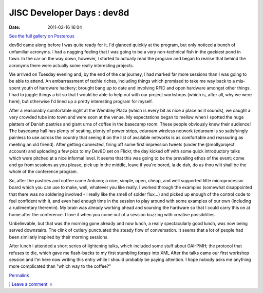 JISC Developer Days : dev8d
###########################
:date: 2011-02-16 16:04

.. raw:: html

   <div class="p_embed p_image_embed">

.. raw:: html

   </p>

|P70|

|P72|

|P74|

.. raw:: html

   <div class="p_see_full_gallery">

`See the full gallery on Posterous`_

.. raw:: html

   </div>

.. raw:: html

   </p>

.. raw:: html

   <p>

.. raw:: html

   </div>

.. raw:: html

   </p>

dev8d came along before I was quite ready for it. I'd glanced quickly at
the program, but only noticed a bunch of unfamiliar acronyms. I had a
nagging feeling that I was going to be a very non-technical fish in the
geekiest pond in town. In the car on the way down, however, I started to
actually read the program and began to realise that behind the acronyms
there were actually some really interesting projects.

We arrived on Tuesday evening and, by the end of the car journey, I had
marked far more sessions than I was going to be able to attend. An
embarrassment of techie riches, including things which promised to take
me way back to a mis-spent youth of hardware hackery; brought bang up to
date and involving RFID and open hardware amongst other things. I had to
juggle things a bit so that I would be able to help out with our project
workshops (which is, after all, why we were here), but otherwise I'd
lined up a pretty interesting program for myself.

After a reasonably comfortable night at the Wembley Plaza (which is
every bit as nice a place as it sounds), we caught a very crowded tube
into town and were soon at the venue. My expectations began to mellow
when I spotted the huge platters of Danish pastries and giant urns of
coffee in the basecamp room. These people obviously knew their audience!
The basecamp hall has plenty of seating, plenty of power strips, eduroam
wireless network (eduroam is so satisfyingly painless to use across the
country that seeing it on the list of available networks is as
comfortable and reassuring as meeting an old friend). After getting
connected, firing off some first impression tweets (under the
@mollyproject account) and uploading a few pics to my Dev8D set on
Flickr, the day kicked off with some quick introductory talks which were
pitched at a nice informal level. It seems that this was going to be the
prevailing ethos of the event; come and go from sessions as you please,
pick up in the middle, leave if you're bored, la de dah, do as thou wilt
shall be the whole of the conference program.

So, after the pastries and coffee came Arduino; a nice, simple, open,
cheap, and well supported little microprocessor board which you can use
to make, well, whatever you like really. I worked through the examples
(somewhat disappointed that there was no soldering involved - I really
like the smell of solder flux...) and picked up enough of the control
code to feel confident with it, and even had enough time in the session
to play around with some examples of our own (including a rudimentary
theremin). My brain was already working ahead and sourcing the hardware
so that I could carry this on at home after the conference. I love it
when you come out of a session buzzing with creative possibilities.

Unbelievable, but that was the morning gone already and now lunch, a
really spectacularly good lunch, was now being served downstairs. The
clink of cutlery punctuated the steady flow of conversation. It seems
that a lot of people had been similarly inspired by their morning
sessions.

After lunch I attended a short series of lightening talks, which
included some stuff about OAI-PMH; the protocol that refuses to die,
which gave me flash-backs to my first stumbling forays into XML After
the talks came our first workshop session and I'm here now writing this
entry while I should probably be paying attention. I hope nobody asks me
anything more complicated than "which way to the coffee?"

.. raw:: html

   </p>

.. raw:: html

   </p>

`Permalink`_

\| `Leave a comment  »`_

.. raw:: html

   </p>

.. _See the full gallery on Posterous: http://mobileoxfordtech.posterous.com/jisc-developer-days-dev8d
.. _Permalink: http://mobileoxfordtech.posterous.com/jisc-developer-days-dev8d
.. _Leave a comment  »: http://mobileoxfordtech.posterous.com/jisc-developer-days-dev8d#comment

.. |P70| image:: http://getfile4.posterous.com/getfile/files.posterous.com/mobileoxfordtech/gvEnDJFfmhfwuxrxspmBflupJudeIwipbkfulgrloudzIoIzjBwgnkrcIvio/p70.jpg.scaled595.jpg
   :target: http://getfile4.posterous.com/getfile/files.posterous.com/mobileoxfordtech/gvEnDJFfmhfwuxrxspmBflupJudeIwipbkfulgrloudzIoIzjBwgnkrcIvio/p70.jpg.scaled1000.jpg
.. |P72| image:: http://getfile3.posterous.com/getfile/files.posterous.com/mobileoxfordtech/dCcgdlEHvqpaHugsCawachgfghxCwarkJDmGwvuErHzrtIeFGkpCIsEvaylJ/p72.jpg.scaled595.jpg
   :target: http://getfile3.posterous.com/getfile/files.posterous.com/mobileoxfordtech/dCcgdlEHvqpaHugsCawachgfghxCwarkJDmGwvuErHzrtIeFGkpCIsEvaylJ/p72.jpg.scaled1000.jpg
.. |P74| image:: http://getfile4.posterous.com/getfile/files.posterous.com/mobileoxfordtech/atxryDccieGFvooHqylayilxAHccmbcElpkhtyEJDthxxcbqqHDebeExzzos/p74.jpg.scaled595.jpg
   :target: http://getfile9.posterous.com/getfile/files.posterous.com/mobileoxfordtech/atxryDccieGFvooHqylayilxAHccmbcElpkhtyEJDthxxcbqqHDebeExzzos/p74.jpg.scaled1000.jpg
